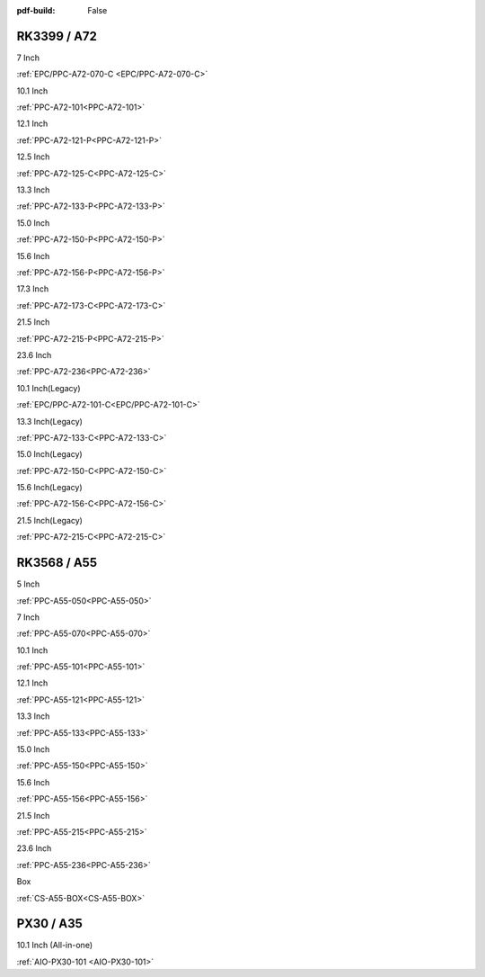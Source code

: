 :pdf-build: False

.. raw:: html

   <div class="display-6 fw-bold mb-3">
      Industrial PCs Powered by Rockchip
   </div>

RK3399 / A72
############

.. raw:: html

   <div class="row row-cols-1 row-cols-sm-2 row-cols-md-3 row-cols-lg-4 text-center fw-bold fs-6 gy-3 gx-1 mb-5">

.. raw:: html

   <div class="col">
      <div class="index-item">

7 Inch
|EPC/PPC-A72-070-C|

:ref:`EPC/PPC-A72-070-C <EPC/PPC-A72-070-C>`

.. raw:: html

     </div>
   </div>

.. raw:: html

   <div class="col">
      <div class="index-item">

10.1 Inch
|PPC-A72-101|

:ref:`PPC-A72-101<PPC-A72-101>`

.. raw:: html

     </div>
   </div>

.. raw:: html

   <div class="col">
      <div class="index-item">

12.1 Inch
|PPC-A72-121-P|

:ref:`PPC-A72-121-P<PPC-A72-121-P>`

.. raw:: html

     </div>
   </div>

.. raw:: html

   <div class="col">
      <div class="index-item">

12.5 Inch
|PPC-A72-125-C|

:ref:`PPC-A72-125-C<PPC-A72-125-C>`

.. raw:: html

     </div>
   </div>

.. raw:: html

   <div class="col">
      <div class="index-item">

13.3 Inch
|PPC-A72-133-P|

:ref:`PPC-A72-133-P<PPC-A72-133-P>`

.. raw:: html

     </div>
   </div>

.. raw:: html

   <div class="col">
      <div class="index-item">

15.0 Inch
|PPC-A72-150-P|

:ref:`PPC-A72-150-P<PPC-A72-150-P>` 

.. raw:: html

     </div>
   </div>

.. raw:: html

   <div class="col">
      <div class="index-item">

15.6 Inch
|PPC-A72-156-P|

:ref:`PPC-A72-156-P<PPC-A72-156-P>`

.. raw:: html

     </div>
   </div>

.. raw:: html

   <div class="col">
      <div class="index-item">

17.3 Inch
|PPC-A72-173-C|

:ref:`PPC-A72-173-C<PPC-A72-173-C>`

.. raw:: html

     </div>
   </div>

.. raw:: html

   <div class="col">
      <div class="index-item">

21.5 Inch
|PPC-A72-215-P|

:ref:`PPC-A72-215-P<PPC-A72-215-P>`

.. raw:: html

     </div>
   </div>

.. raw:: html

   <div class="col">
      <div class="index-item">

23.6 Inch
|PPC-A72-236|

:ref:`PPC-A72-236<PPC-A72-236>` 

.. raw:: html

     </div>
   </div>

.. raw:: html

   <div class="col">
      <div class="index-item">

10.1 Inch(Legacy)
|EPC/PPC-A72-101-C|

:ref:`EPC/PPC-A72-101-C<EPC/PPC-A72-101-C>`

.. raw:: html

     </div>
   </div>

.. raw:: html

   <div class="col">
      <div class="index-item">

13.3 Inch(Legacy)
|PPC-A72-133-C|

:ref:`PPC-A72-133-C<PPC-A72-133-C>`

.. raw:: html

     </div>
   </div>

.. raw:: html

   <div class="col">
      <div class="index-item">

15.0 Inch(Legacy)
|PPC-A72-150-C|

:ref:`PPC-A72-150-C<PPC-A72-150-C>` 

.. raw:: html

     </div>
   </div>

.. raw:: html

   <div class="col">
      <div class="index-item">

15.6 Inch(Legacy)
|PPC-A72-156-C|

:ref:`PPC-A72-156-C<PPC-A72-156-C>` 

.. raw:: html

     </div>
   </div>

.. raw:: html

   <div class="col">
      <div class="index-item">

21.5 Inch(Legacy)
|PPC-A72-215-C|

:ref:`PPC-A72-215-C<PPC-A72-215-C>` 

.. raw:: html

     </div>
   </div>

.. raw:: html

   </div>

.. |EPC/PPC-A72-070-C| image:: /Media/ARM/A72/CS10600R070/PPC-A72-070-C-Front.jpeg
   :class: no-scaled-link
   :target: /PCs/ARM/RK3399/Manuals/Hardware/CS10600R070.html

.. |PPC-A72-101| image:: /Media/ARM/A72/CS12800R101P/CS12800R101P-Front.jpeg
   :class: no-scaled-link
   :target: /PCs/ARM/RK3399/Manuals/Hardware/CS12800R101P.html

.. |PPC-A72-121-P| image:: /Media/ARM/A72/CS10768R121P/CS10768R121P-Front.jpg
   :class: no-scaled-link
   :target: /PCs/ARM/RK3399/Manuals/Hardware/CS10768R121P.html

.. |PPC-A72-125-C| image:: /Media/ARM/A72/CS19108R125/PPC-A72-125-C-Front.jpeg
   :class: no-scaled-link
   :target: /PCs/ARM/RK3399/Manuals/Hardware/CS19108R125.html
   
.. |PPC-A72-133-P| image:: /Media/ARM/A72/CS19108R133P/PPC-A72-133-P-Front.jpg
   :class: no-scaled-link
   :target: /PCs/ARM/RK3399/Manuals/Hardware/CS19108R133P.html

.. |PPC-A72-150-P| image:: /Media/ARM/A72/CS10768R150P/CS10768R150P-Front.jpg
   :class: no-scaled-link
   :target: /PCs/ARM/RK3399/Manuals/Hardware/CS10768R150P.html

.. |PPC-A72-156-P| image:: /Media/ARM/A72/CS19108R156P/CS19108R156P-Front.jpg
   :class: no-scaled-link
   :target: /PCs/ARM/RK3399/Manuals/Hardware/CS19108R156P.html

.. |PPC-A72-173-C| image:: /Media/ARM/A72/CS19108R173/PPC-A72-173-C-Front.jpeg
   :class: no-scaled-link
   :target: /PCs/ARM/RK3399/Manuals/Hardware/CS19108R173.html

.. |PPC-A72-215-P| image:: /Media/ARM/A72/CS19108R215P2/CS19108R215P2-Front.jpg
   :class: no-scaled-link
   :target: /PCs/ARM/RK3399/Manuals/Hardware/CS19108R215P2.html

.. |PPC-A72-236| image:: /Media/ARM/A72/CS19108R236P/CS19108R236P-Front.jpg
   :class: no-scaled-link
   :target: /PCs/ARM/RK3399/Manuals/Hardware/CS19108R236P.html

.. |EPC/PPC-A72-101-C| image:: /Media/ARM/A72/CS12800R101/PPC-A72-101-C-Front.jpeg
   :class: no-scaled-link
   :target: /PCs/ARM/RK3399/Manuals/Hardware/CS12800R101.html

.. |PPC-A72-133-C| image:: /Media/ARM/A72/CS19108R133/PPC-A72-133-C-Front.jpeg
   :class: no-scaled-link
   :target: /PCs/ARM/RK3399/Manuals/Hardware/CS19108R133.html

.. |PPC-A72-150-C| image:: /Media/ARM/A72/CS10768R150/PPC-A72-150-C-Front.jpeg
   :class: no-scaled-link
   :target: /PCs/ARM/RK3399/Manuals/Hardware/CS10768R150.html

.. |PPC-A72-156-C| image:: /Media/ARM/A72/CS19108R156/PPC-A72-156-C-Front.jpeg
   :class: no-scaled-link
   :target: /PCs/ARM/RK3399/Manuals/Hardware/CS19108R156.html

.. |PPC-A72-215-C| image:: /Media/ARM/A72/CS19108R215/PPC-A72-215-C-Front.jpeg
   :class: no-scaled-link
   :target: /PCs/ARM/RK3399/Manuals/Hardware/CS19108R215.html


RK3568 / A55
############

.. raw:: html

   <div class="row row-cols-1 row-cols-sm-2 row-cols-md-3 row-cols-lg-4 text-center fw-bold fs-6 gy-3 gx-1 mb-5">

.. raw:: html

   <div class="col">
      <div class="index-item">

5 Inch
|PPC-A55-050|

:ref:`PPC-A55-050<PPC-A55-050>`

.. raw:: html

     </div>
   </div>

.. raw:: html

   <div class="col">
      <div class="index-item">

7 Inch
|PPC-A55-070|

:ref:`PPC-A55-070<PPC-A55-070>`

.. raw:: html

     </div>
   </div>

.. raw:: html

   <div class="col">
      <div class="index-item">

10.1 Inch
|PPC-A55-101|

:ref:`PPC-A55-101<PPC-A55-101>`

.. raw:: html

     </div>
   </div>

.. raw:: html

   <div class="col">
      <div class="index-item">

12.1 Inch
|PPC-A55-121|

:ref:`PPC-A55-121<PPC-A55-121>`

.. raw:: html

     </div>
   </div>

.. raw:: html

   <div class="col">
      <div class="index-item">

13.3 Inch
|PPC-A55-133|

:ref:`PPC-A55-133<PPC-A55-133>`

.. raw:: html

     </div>
   </div>

.. raw:: html

   <div class="col">
      <div class="index-item">

15.0 Inch
|PPC-A55-150|

:ref:`PPC-A55-150<PPC-A55-150>`

.. raw:: html

     </div>
   </div>

.. raw:: html

   <div class="col">
      <div class="index-item">

15.6 Inch
|PPC-A55-156|

:ref:`PPC-A55-156<PPC-A55-156>`

.. raw:: html

     </div>
   </div>

.. raw:: html

   <div class="col">
      <div class="index-item">

21.5 Inch
|PPC-A55-215|

:ref:`PPC-A55-215<PPC-A55-215>`

.. raw:: html

     </div>
   </div>

.. raw:: html

   <div class="col">
      <div class="index-item">

23.6 Inch
|PPC-A55-236|

:ref:`PPC-A55-236<PPC-A55-236>`

.. raw:: html

     </div>
   </div>

.. raw:: html

   <div class="col">
      <div class="index-item">

Box
|CS-A55-BOX|

:ref:`CS-A55-BOX<CS-A55-BOX>`

.. raw:: html

     </div>
   </div>

.. raw:: html

   </div>

.. |PPC-A55-050| image:: /Media/ARM/A55/CS12800-RK3568-050P/PPC-A55-050-C-Front.jpg
   :class: no-scaled-link
   :target: /PCs/ARM/RK3568/Manuals/Hardware/CS12720-RK3568-050P.html

.. |PPC-A55-070| image:: /Media/ARM/A55/CS10600-RK3568-070P/CS10600RK3568070P-Front.jpg
   :class: no-scaled-link
   :target: /PCs/ARM/RK3568/Manuals/Hardware/CS10600-RK3568-070P.html

.. |PPC-A55-101| image:: /Media/ARM/A55/CS12800-RK3568-101P/CS12800-RK3568-101P-Front.jpg
   :class: no-scaled-link
   :target: /PCs/ARM/RK3568/Manuals/Hardware/CS12800-RK3568-101P.html

.. |PPC-A55-121| image:: /Media/ARM/A55/CS10768-RK3568-121P/CS10768-RK3568-121P-Front.jpg
   :class: no-scaled-link
   :target: /PCs/ARM/RK3568/Manuals/Hardware/CS10768-RK3568-121P.html

.. |PPC-A55-133| image:: /Media/ARM/A55/CS19108-RK3568-133P/CS19108-RK3568-133P-Front.jpg
   :class: no-scaled-link
   :target: /PCs/ARM/RK3568/Manuals/Hardware/CS19108-RK3568-133P.html

.. |PPC-A55-150| image:: /Media/ARM/A55/CS10768-RK3568-150P/CS10768-RK3568-150P-Front.jpg
   :class: no-scaled-link
   :target: /PCs/ARM/RK3568/Manuals/Hardware/CS10768-RK3568-150P.html

.. |PPC-A55-156| image:: /Media/ARM/A55/CS19108-RK3568-156P/CS19108-RK3568-156P-Front.jpg
   :class: no-scaled-link
   :target: /PCs/ARM/RK3568/Manuals/Hardware/CS19108-RK3568-156P.html

.. |PPC-A55-215| image:: /Media/ARM/A55/CS12800-RK3568-215P/CS12800-RK3568-215P-Front.jpg
   :class: no-scaled-link
   :target: /PCs/ARM/RK3568/Manuals/Hardware/CS12800-RK3568-215P.html

.. |PPC-A55-236| image:: /Media/ARM/A55/CS19108-RK3568-236P/CS19108-RK3568-236P-Front.jpg
   :class: no-scaled-link
   :target: /PCs/ARM/RK3568/Manuals/Hardware/CS19108-RK3568-236P.html

.. |CS-A55-BOX| image:: /Media/ARM/A55/CS-RK3568-BOX/CS-RK3568-BOX-Front.jpg
   :class: no-scaled-link
   :target: /PCs/ARM/RK3568/Manuals/Hardware/CS-RK3568-BOX.html

PX30 / A35
##########

.. raw:: html

   <div class="row row-cols-1 row-cols-sm-2 row-cols-md-3 row-cols-lg-4 text-center fw-bold fs-6 gy-3 gx-1">

.. raw:: html

   <div class="col">
      <div class="index-item">

10.1 Inch (All-in-one)
|AIO-PX30-101|

:ref:`AIO-PX30-101 <AIO-PX30-101>`

.. raw:: html

     </div>
   </div>

.. raw:: html

   </div>

.. |AIO-PX30-101| image:: /Media/ARM/A35/AIO/CS12800PX101A/CS12800PX101A-Front.jpg
   :class: no-scaled-link p-1
   :target: /PCs/ARM/PX30/AIO/Manuals/Hardware/CS12800PX101A.html
